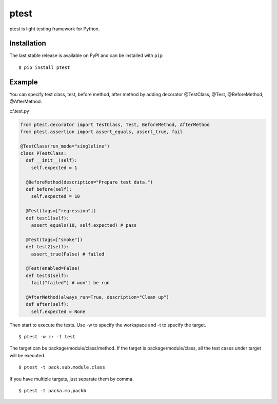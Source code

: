 =====
ptest
=====
ptest is light testing framework for Python.

Installation
------------
The last stable release is available on PyPI and can be installed with ``pip``
::
	$ pip install ptest

Example
-------
You can specify test class, test, before method, after method by adding decorator @TestClass, @Test, @BeforeMethod, @AfterMethod.

c:\\test.py

.. code:: python

	from ptest.decorator import TestClass, Test, BeforeMethod, AfterMethod
	from ptest.assertion import assert_equals, assert_true, fail
	
	@TestClass(run_mode="singleline")
	class PTestClass:
	  def __init__(self):
	    self.expected = 1

	  @BeforeMethod(description="Prepare test data.")
	  def before(self):
	    self.expected = 10
	
	  @Test(tags=["regression"])
	  def test1(self):
	    assert_equals(10, self.expected) # pass
	
	  @Test(tags=["smoke"])
	  def test2(self):
	    assert_true(False) # failed
	
	  @Test(enabled=False)
	  def test3(self):
	    fail("failed") # won't be run
	
	  @AfterMethod(always_run=True, description="Clean up")
	  def after(self):
	    self.expected = None

Then start to execute the tests.
Use -w to specify the workspace and -t to specify the target.
::
	$ ptest -w c: -t test

The target can be package/module/class/method.
If the target is package/module/class, all the test cases under target will be executed.
::
	$ ptest -t pack.sub.module.class

If you have multiple targets, just separate them by comma.
::
	$ ptest -t packa.mo,packb
